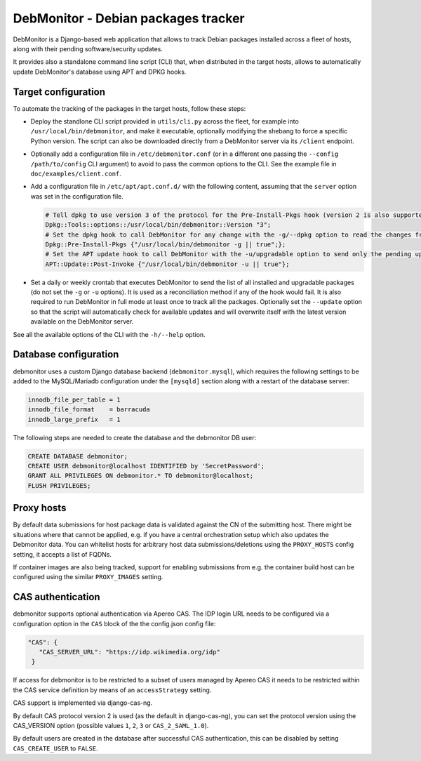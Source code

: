 DebMonitor - Debian packages tracker
------------------------------------

DebMonitor is a Django-based web application that allows to track Debian packages installed across a fleet of hosts,
along with their pending software/security updates.

It provides also a standalone command line script (CLI) that, when distributed in the target hosts, allows to
automatically update DebMonitor's database using APT and DPKG hooks.


Target configuration
^^^^^^^^^^^^^^^^^^^^

To automate the tracking of the packages in the target hosts, follow these steps:

* Deploy the standlone CLI script provided in ``utils/cli.py`` across the fleet, for example into
  ``/usr/local/bin/debmonitor``, and make it executable, optionally modifying the shebang to force a specific Python
  version. The script can also be downloaded directly from a DebMonitor server via its ``/client`` endpoint.
* Optionally add a configuration file in ``/etc/debmonitor.conf`` (or in a different one passing the
  ``--config /path/to/config`` CLI argument) to avoid to pass the common options to the CLI. See the example file in
  ``doc/examples/client.conf``.
* Add a configuration file in ``/etc/apt/apt.conf.d/`` with the following content, assuming that the ``server`` option
  was set in the configuration file.

  .. code-block:: none

    # Tell dpkg to use version 3 of the protocol for the Pre-Install-Pkgs hook (version 2 is also supported)
    Dpkg::Tools::options::/usr/local/bin/debmonitor::Version "3";
    # Set the dpkg hook to call DebMonitor for any change with the -g/--dpkg option to read the changes from stdin
    Dpkg::Pre-Install-Pkgs {"/usr/local/bin/debmonitor -g || true";};
    # Set the APT update hook to call DebMonitor with the -u/upgradable option to send only the pending upgrades
    APT::Update::Post-Invoke {"/usr/local/bin/debmonitor -u || true"};

* Set a daily or weekly crontab that executes DebMonitor to send the list of all installed and upgradable packages
  (do not set the ``-g`` or ``-u`` options). It is used as a reconciliation method if any of the hook would fail.
  It is also required to run DebMonitor in full mode at least once to track all the packages. Optionally set the
  ``--update`` option so that the script will automatically check for available updates and will overwrite itself with
  the latest version available on the DebMonitor server.

See all the available options of the CLI with the ``-h/--help`` option.

Database configuration
^^^^^^^^^^^^^^^^^^^^^^

debmonitor uses a custom Django database backend (``debmonitor.mysql``), which requires the following settings to be
added to the MySQL/Mariadb configuration under the ``[mysqld]`` section along with a restart of the database server:

.. code-block:: ini

  innodb_file_per_table = 1
  innodb_file_format    = barracuda
  innodb_large_prefix   = 1


The following steps are needed to create the database and the debmonitor DB user:

.. code-block:: sql

  CREATE DATABASE debmonitor;
  CREATE USER debmonitor@localhost IDENTIFIED by 'SecretPassword';
  GRANT ALL PRIVILEGES ON debmonitor.* TO debmonitor@localhost;
  FLUSH PRIVILEGES;

Proxy hosts
^^^^^^^^^^^

By default data submissions for host package data is validated against
the CN of the submitting host. There might be situations where that
cannot be applied, e.g. if you have a central orchestration setup
which also updates the Debmonitor data. You can whitelist hosts for
arbitrary host data submissions/deletions using the ``PROXY_HOSTS``
config setting, it accepts a list of FQDNs.

If container images are also being tracked, support for enabling
submissions from e.g. the container build host can be configured using
the similar ``PROXY_IMAGES`` setting.


CAS authentication
^^^^^^^^^^^^^^^^^^

debmonitor supports optional authentication via Apereo CAS. The IDP
login URL needs to be configured via a configuration option in the
``CAS`` block of the the config.json config file:

.. code-block:: ini

  "CAS": {
     "CAS_SERVER_URL": "https://idp.wikimedia.org/idp"
   }

If access for debmonitor is to be restricted to a subset of users
managed by Apereo CAS it needs to be restricted within the CAS service
definition by means of an ``accessStrategy`` setting.

CAS support is implemented via django-cas-ng.

By default CAS protocol version 2 is used (as the default in
django-cas-ng), you can set the protocol version using the CAS_VERSION
option (possible values ``1``, ``2``, ``3`` or ``CAS_2_SAML_1.0``).

By default users are created in the database after successful CAS
authentication, this can be disabled by setting ``CAS_CREATE_USER`` to
``FALSE``.
